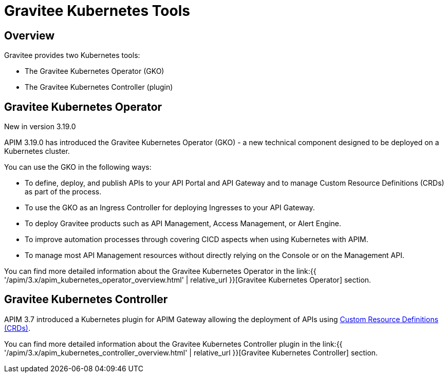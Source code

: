 [[apim-kubernetes-tools]]
= Gravitee Kubernetes Tools
:page-sidebar: apim_3_x_sidebar
:page-permalink: apim/3.x/apim_kubernetes_tools.html
:page-folder: apim/kubernetes
:page-layout: apim3x

== Overview

Gravitee provides two Kubernetes tools:

  * The Gravitee Kubernetes Operator (GKO)
  * The Gravitee Kubernetes Controller (plugin)

== Gravitee Kubernetes Operator

[label label-version]#New in version 3.19.0#

APIM 3.19.0 has introduced the Gravitee Kubernetes Operator (GKO) - a new technical component designed to be deployed on a Kubernetes cluster.

You can use the GKO in the following ways:

  * To define, deploy, and publish APIs to your API Portal and API Gateway and to manage Custom Resource Definitions (CRDs) as part of the process.
  * To use the GKO as an Ingress Controller for deploying Ingresses to your API Gateway.
  * To deploy Gravitee products such as API Management, Access Management, or Alert Engine.
  * To improve automation processes through covering CICD aspects when using Kubernetes with APIM.
  * To manage most API Management resources without directly relying on the Console or on the Management API.

You can find more detailed information about the Gravitee Kubernetes Operator in the link:{{ '/apim/3.x/apim_kubernetes_operator_overview.html' | relative_url }}[Gravitee Kubernetes Operator] section.


== Gravitee Kubernetes Controller

APIM 3.7 introduced a Kubernetes plugin for APIM Gateway allowing the deployment of APIs using https://kubernetes.io/docs/concepts/extend-kubernetes/api-extension/custom-resources/[Custom Resource Definitions (CRDs)^].

You can find more detailed information about the Gravitee Kubernetes Controller plugin in the link:{{ '/apim/3.x/apim_kubernetes_controller_overview.html' | relative_url }}[Gravitee Kubernetes Controller] section.
